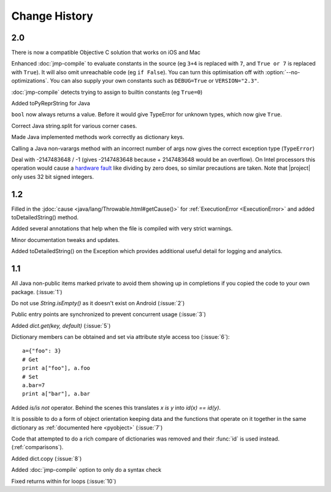 Change History
**************

2.0
===

There is now a compatible Objective C solution that works on iOS and Mac

Enhanced :doc:`jmp-compile` to evaluate constants in the source (eg
``3+4`` is replaced with ``7``, and ``True or 7`` is replaced with
``True``).  It will also omit unreachable code (eg ``if False``).  You
can turn this optimisation off with :option:`--no-optimizations`.  You
can also supply your own constants such as ``DEBUG=True`` or
``VERSION="2.3"``.

:doc:`jmp-compile` detects trying to assign to builtin constants
(eg ``True=0``)

Added toPyReprString for Java

``bool`` now always returns a value.  Before it would give TypeError
for unknown types, which now give ``True``.

Correct Java string.split for various corner cases.

Made Java implemented methods work correctly as dictionary keys.

Calling a Java non-varargs method with an incorrect number of
args now gives the correct exception type (``TypeError``)

Deal with -2147483648 / -1 (gives -2147483648 because + 2147483648
would be an overflow).  On Intel processors this operation would cause
a `hardware fault <http://kqueue.org/blog/2012/12/31/idiv-dos/>`__
like dividing by zero does, so similar precautions are taken.  Note
that |project| only uses 32 bit signed integers.

1.2
===

Filled in the :jdoc:`cause <java/lang/Throwable.html#getCause()>` for
:ref:`ExecutionError <ExecutionError>` and added toDetailedString()
method.

Added several annotations that help when the file is compiled with
very strict warnings.

Minor documentation tweaks and updates.

Added toDetailedString() on the Exception which provides additional
useful detail for logging and analytics.

1.1
===

All Java non-public items marked private to avoid them showing up in
completions if you copied the code to your own package.  (:issue:`1`)

Do not use `String.isEmpty()` as it doesn't exist on Android (:issue:`2`)

Public entry points are synchronized to prevent concurrent usage (:issue:`3`)

Added `dict.get(key, default)` (:issue:`5`)

Dictionary members can be obtained and set via attribute style access
too (:issue:`6`)::

   a={"foo": 3}
   # Get
   print a["foo"], a.foo
   # Set
   a.bar=7
   print a["bar"], a.bar

Added *is/is not* operator.  Behind the scenes this translates *x is
y* into *id(x) == id(y)*.

It is possible to do a form of object orientation keeping data and the
functions that operate on it together in the same dictionary as
:ref:`documented here <pyobject>` (:issue:`7`)

Code that attempted to do a rich compare of dictionaries was removed
and their :func:`id` is used instead.  (:ref:`comparisons`).

Added dict.copy (:issue:`8`)

Added :doc:`jmp-compile` option to only do a syntax check

Fixed returns within for loops (:issue:`10`)
